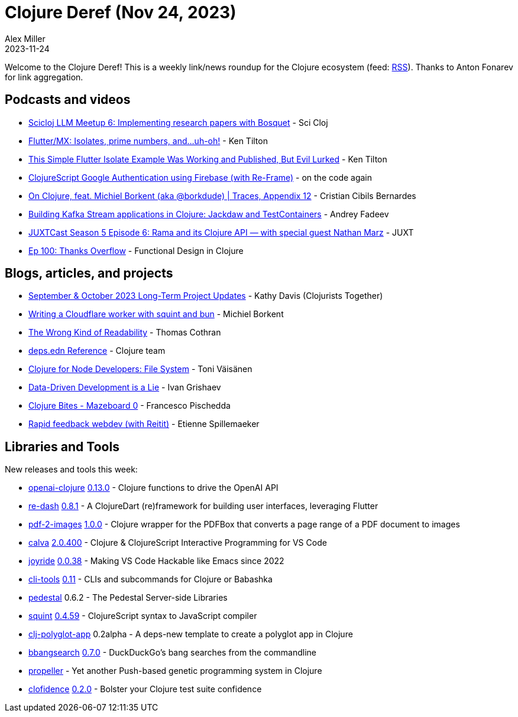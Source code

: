 = Clojure Deref (Nov 24, 2023)
Alex Miller
2023-11-24
:jbake-type: post

ifdef::env-github,env-browser[:outfilesuffix: .adoc]

Welcome to the Clojure Deref! This is a weekly link/news roundup for the Clojure ecosystem (feed: https://clojure.org/feed.xml[RSS]). Thanks to Anton Fonarev for link aggregation.

== Podcasts and videos

* https://www.youtube.com/watch?v=2JGQt9iW6dk[Scicloj LLM Meetup 6: Implementing research papers with Bosquet] - Sci Cloj
* https://www.youtube.com/watch?v=JpteKlvOFVM[Flutter/MX: Isolates, prime numbers, and...uh-oh!] - Ken Tilton
* https://www.youtube.com/watch?v=bWhPp3tU2Ls[This Simple Flutter Isolate Example Was Working and Published, But Evil Lurked] - Ken Tilton
* https://www.youtube.com/watch?v=3rYbbGvk3Hw[ClojureScript Google Authentication using Firebase (with Re-Frame)] - on the code again
* https://www.youtube.com/watch?v=-95rS7ax7bA[On Clojure, feat. Michiel Borkent (aka @borkdude) | Traces, Appendix 12] - Cristian Cibils Bernardes
* https://www.youtube.com/watch?v=ogZHQF_cucQ[Building Kafka Stream applications in Clojure: Jackdaw and TestContainers] - Andrey Fadeev
* https://www.youtube.com/watch?v=ILK75AAf9VE[JUXTCast Season 5 Episode 6: Rama and its Clojure API — with special guest Nathan Marz] - JUXT
* https://clojuredesign.club/episode/100-thanks-overflow/[Ep 100: Thanks Overflow] - Functional Design in Clojure

== Blogs, articles, and projects

* https://www.clojuriststogether.org/news/september-october-2023-long-term-project-updates/[September & October 2023 Long-Term Project Updates] - Kathy Davis (Clojurists Together)
* https://blog.michielborkent.nl/squint-cloudflare-bun.html[Writing a Cloudflare worker with squint and bun] - Michiel Borkent
* https://thomascothran.tech/2023/11/readability/[The Wrong Kind of Readability] - Thomas Cothran
* https://clojure.org/reference/deps_edn[deps.edn Reference] - Clojure team
* https://blog.tvaisanen.com/clojure-for-node-developers-file-system[Clojure for Node Developers: File System] - Toni Väisänen
* https://grishaev.me/en/ddd-lie[Data-Driven Development is a Lie] - Ivan Grishaev
* https://fpsd.codes/blog/clojure-bites-mazeboard-0/[Clojure Bites - Mazeboard 0] - Francesco Pischedda
* https://chpill.github.io/en/posts/rapid-feedback-webdev-with-reitit.html[Rapid feedback webdev (with Reitit)] - Etienne Spillemaeker

== Libraries and Tools

New releases and tools this week:

* https://github.com/wkok/openai-clojure[openai-clojure] https://github.com/wkok/openai-clojure/blob/main/CHANGELOG.md#0130---2023-11-19[0.13.0] - Clojure functions to drive the OpenAI API
* https://github.com/htihospitality/re-dash[re-dash] https://github.com/htihospitality/re-dash/blob/main/CHANGELOG.md#081---2023-11-21[0.8.1] - A ClojureDart (re)framework for building user interfaces, leveraging Flutter
* https://github.com/roboli/pdf-2-images[pdf-2-images] https://github.com/roboli/pdf-2-images/blob/master/CHANGELOG.md#100---2023-11-22[1.0.0] - Clojure wrapper for the PDFBox that converts a page range of a PDF document to images
* https://github.com/BetterThanTomorrow/calva[calva] https://github.com/BetterThanTomorrow/calva/blob/published/CHANGELOG.md#20400---2023-11-23[2.0.400] - Clojure & ClojureScript Interactive Programming for VS Code
* https://github.com/BetterThanTomorrow/joyride[joyride] https://github.com/BetterThanTomorrow/joyride/blob/master/CHANGELOG.md#0038---2023-11-20[0.0.38] - Making VS Code Hackable like Emacs since 2022
* https://github.com/hlship/cli-tools[cli-tools] https://github.com/hlship/cli-tools/blob/main/CHANGES.md#011----17-nov-2023[0.11] - CLIs and subcommands for Clojure or Babashka
* https://github.com/pedestal/pedestal[pedestal] 0.6.2 - The Pedestal Server-side Libraries
* https://github.com/squint-cljs/squint[squint] https://github.com/squint-cljs/squint/blob/main/CHANGELOG.md#0459-2023-11-23[0.4.59] - ClojureScript syntax to JavaScript compiler
* https://github.com/behrica/clj-polyglot-app[clj-polyglot-app] 0.2alpha - A deps-new template to create a polyglot app in Clojure
* https://github.com/eval/bbangsearch[bbangsearch] https://github.com/eval/bbangsearch/blob/main/CHANGELOG.md#v070-2023-11-21[0.7.0] - DuckDuckGo's bang searches from the commandline
* https://github.com/lspector/propeller[propeller]  - Yet another Push-based genetic programming system in Clojure
* https://github.com/flow-storm/clofidence[clofidence] https://github.com/flow-storm/clofidence/blob/master/CHANGELOG.md#020-17-11-2023[0.2.0] - Bolster your Clojure test suite confidence